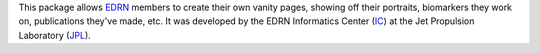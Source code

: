 This package allows EDRN_ members to create their own vanity pages, showing
off their portraits, biomarkers they work on, publications they've made, etc.
It was developed by the EDRN Informatics Center (IC_) at the Jet Propulsion
Laboratory (JPL_).

.. References:
.. _EDRN: http://edrn.nci.nih.gov/
.. _IC: http://cancer.jpl.nasa.gov/
.. _JPL: http://www.jpl.nasa.gov/

